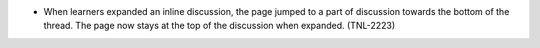 
* When learners expanded an inline discussion, the page jumped to a part of
  discussion towards the bottom of the thread. The page now stays at the top of
  the discussion when expanded. (TNL-2223)
